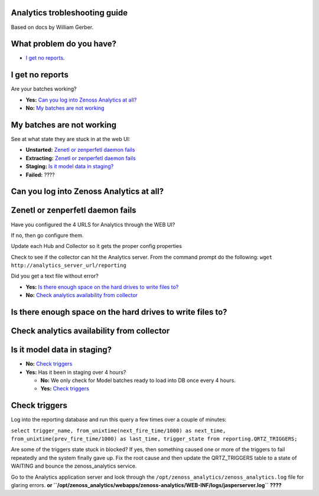 Analytics trobleshooting guide
==============================

Based on docs by William Gerber.

What problem do you have?
=========================

- `I get no reports`_.

I get no reports
================

Are your batches working? 

- **Yes:** `Can you log into Zenoss Analytics at all?`_
- **No:** `My batches are not working`_

My batches are not working
==========================
See at what state they are stuck in at the web UI:

- **Unstarted:** `Zenetl or zenperfetl daemon fails`_
- **Extracting:** `Zenetl or zenperfetl daemon fails`_
- **Staging:** `Is it model data in staging?`_
- **Failed:**  ????

Can you log into Zenoss Analytics at all?
=========================================

Zenetl or zenperfetl daemon fails
=================================
Have you configured the 4 URLS for Analytics through the WEB UI?

If no, then go configure them.

Update each Hub and Collector so it gets the proper config properties

Check to see if the collector can hit the Analytics server.  From the command prompt do the following:
``wget http://analytics_server_url/reporting``

Did you get a text file without error?

- **Yes:** `Is there enough space on the hard drives to write files to?`_
- **No:** `Check analytics availability from collector`_

Is there enough space on the hard drives to write files to?
===========================================================

Check analytics availability from collector
===========================================

Is it model data in staging?
============================
- **No:** `Check triggers`_
- **Yes:** Has it been in staging over 4 hours?

  - **No:** We only check for Model batches ready to load into DB once every 4 hours.
  - **Yes:** `Check triggers`_

Check triggers
==============
Log into the reporting database and run this query a few times over a couple of minutes:

``select trigger_name, from_unixtime(next_fire_time/1000) as next_time,
from_unixtime(prev_fire_time/1000) as last_time, trigger_state from reporting.QRTZ_TRIGGERS;``

Are some of the triggers state stuck in blocked? If yes, then something caused one or more of the triggers to fail
repeatedly and the system finally gave up.  Fix the root cause and then update the QRTZ_TRIGGERS table to a state of WAITING and bounce the zenoss_analytics service.

Go to the Analytics application server and look through the ``/opt/zenoss_analytics/zenoss_analytics.log`` file for glaring errors. **or ``/opt/zenoss_analytics/webapps/zenoss-analytics/WEB-INF/logs/jasperserver.log`` ????**

